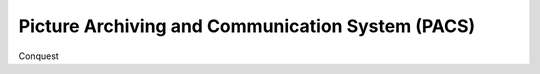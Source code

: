 Picture Archiving and Communication System (PACS)
=================================================

Conquest